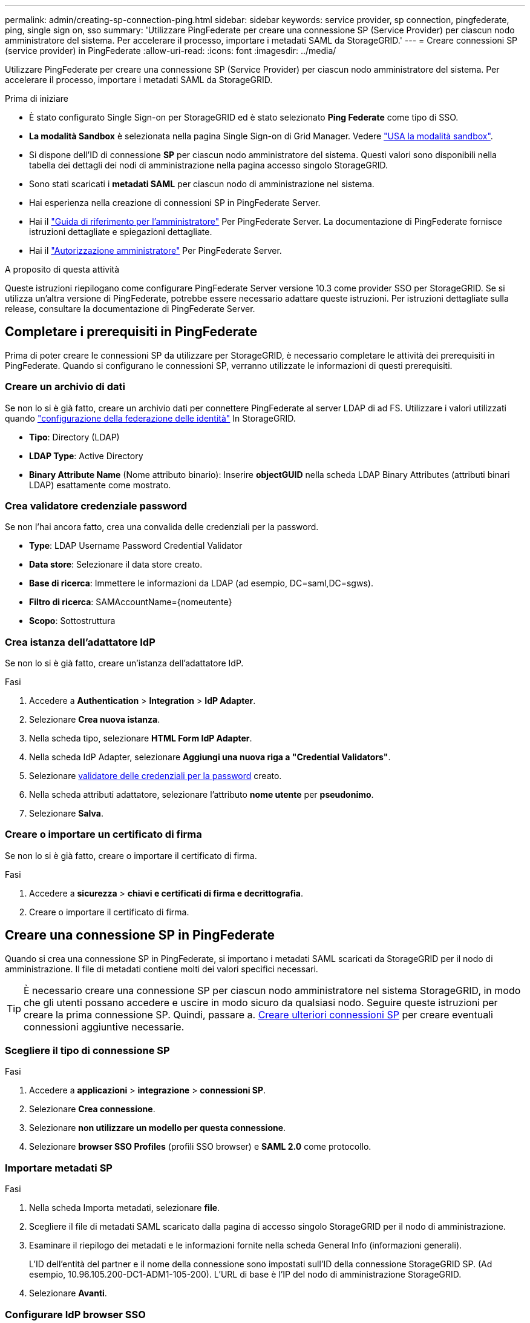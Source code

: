 ---
permalink: admin/creating-sp-connection-ping.html 
sidebar: sidebar 
keywords: service provider, sp connection, pingfederate, ping, single sign on, sso 
summary: 'Utilizzare PingFederate per creare una connessione SP (Service Provider) per ciascun nodo amministratore del sistema. Per accelerare il processo, importare i metadati SAML da StorageGRID.' 
---
= Creare connessioni SP (service provider) in PingFederate
:allow-uri-read: 
:icons: font
:imagesdir: ../media/


[role="lead"]
Utilizzare PingFederate per creare una connessione SP (Service Provider) per ciascun nodo amministratore del sistema. Per accelerare il processo, importare i metadati SAML da StorageGRID.

.Prima di iniziare
* È stato configurato Single Sign-on per StorageGRID ed è stato selezionato *Ping Federate* come tipo di SSO.
* *La modalità Sandbox* è selezionata nella pagina Single Sign-on di Grid Manager. Vedere link:../admin/using-sandbox-mode.html["USA la modalità sandbox"].
* Si dispone dell'ID di connessione *SP* per ciascun nodo amministratore del sistema. Questi valori sono disponibili nella tabella dei dettagli dei nodi di amministrazione nella pagina accesso singolo StorageGRID.
* Sono stati scaricati i *metadati SAML* per ciascun nodo di amministrazione nel sistema.
* Hai esperienza nella creazione di connessioni SP in PingFederate Server.
* Hai il
https://docs.pingidentity.com/bundle/pingfederate-103/page/kfj1564002962494.html["Guida di riferimento per l'amministratore"^] Per PingFederate Server. La documentazione di PingFederate fornisce istruzioni dettagliate e spiegazioni dettagliate.
* Hai il link:admin-group-permissions.html["Autorizzazione amministratore"] Per PingFederate Server.


.A proposito di questa attività
Queste istruzioni riepilogano come configurare PingFederate Server versione 10.3 come provider SSO per StorageGRID. Se si utilizza un'altra versione di PingFederate, potrebbe essere necessario adattare queste istruzioni. Per istruzioni dettagliate sulla release, consultare la documentazione di PingFederate Server.



== Completare i prerequisiti in PingFederate

Prima di poter creare le connessioni SP da utilizzare per StorageGRID, è necessario completare le attività dei prerequisiti in PingFederate. Quando si configurano le connessioni SP, verranno utilizzate le informazioni di questi prerequisiti.



=== Creare un archivio di dati[[data-store]]

Se non lo si è già fatto, creare un archivio dati per connettere PingFederate al server LDAP di ad FS. Utilizzare i valori utilizzati quando link:../admin/using-identity-federation.html["configurazione della federazione delle identità"] In StorageGRID.

* *Tipo*: Directory (LDAP)
* *LDAP Type*: Active Directory
* *Binary Attribute Name* (Nome attributo binario): Inserire *objectGUID* nella scheda LDAP Binary Attributes (attributi binari LDAP) esattamente come mostrato.




=== Crea validatore credenziale password[[password-validator]]

Se non l'hai ancora fatto, crea una convalida delle credenziali per la password.

* *Type*: LDAP Username Password Credential Validator
* *Data store*: Selezionare il data store creato.
* *Base di ricerca*: Immettere le informazioni da LDAP (ad esempio, DC=saml,DC=sgws).
* *Filtro di ricerca*: SAMAccountName={nomeutente}
* *Scopo*: Sottostruttura




=== Crea istanza dell'adattatore IdP[[adapter-instance]]

Se non lo si è già fatto, creare un'istanza dell'adattatore IdP.

.Fasi
. Accedere a *Authentication* > *Integration* > *IdP Adapter*.
. Selezionare *Crea nuova istanza*.
. Nella scheda tipo, selezionare *HTML Form IdP Adapter*.
. Nella scheda IdP Adapter, selezionare *Aggiungi una nuova riga a "Credential Validators"*.
. Selezionare <<password-validator,validatore delle credenziali per la password>> creato.
. Nella scheda attributi adattatore, selezionare l'attributo *nome utente* per *pseudonimo*.
. Selezionare *Salva*.




=== Creare o importare un certificato di firma[[firma-certificato]]

Se non lo si è già fatto, creare o importare il certificato di firma.

.Fasi
. Accedere a *sicurezza* > *chiavi e certificati di firma e decrittografia*.
. Creare o importare il certificato di firma.




== Creare una connessione SP in PingFederate

Quando si crea una connessione SP in PingFederate, si importano i metadati SAML scaricati da StorageGRID per il nodo di amministrazione. Il file di metadati contiene molti dei valori specifici necessari.


TIP: È necessario creare una connessione SP per ciascun nodo amministratore nel sistema StorageGRID, in modo che gli utenti possano accedere e uscire in modo sicuro da qualsiasi nodo. Seguire queste istruzioni per creare la prima connessione SP. Quindi, passare a. <<Creare ulteriori connessioni SP>> per creare eventuali connessioni aggiuntive necessarie.



=== Scegliere il tipo di connessione SP

.Fasi
. Accedere a *applicazioni* > *integrazione* > *connessioni SP*.
. Selezionare *Crea connessione*.
. Selezionare *non utilizzare un modello per questa connessione*.
. Selezionare *browser SSO Profiles* (profili SSO browser) e *SAML 2.0* come protocollo.




=== Importare metadati SP

.Fasi
. Nella scheda Importa metadati, selezionare *file*.
. Scegliere il file di metadati SAML scaricato dalla pagina di accesso singolo StorageGRID per il nodo di amministrazione.
. Esaminare il riepilogo dei metadati e le informazioni fornite nella scheda General Info (informazioni generali).
+
L'ID dell'entità del partner e il nome della connessione sono impostati sull'ID della connessione StorageGRID SP. (Ad esempio, 10.96.105.200-DC1-ADM1-105-200). L'URL di base è l'IP del nodo di amministrazione StorageGRID.

. Selezionare *Avanti*.




=== Configurare IdP browser SSO

.Fasi
. Dalla scheda SSO del browser, selezionare *Configure browser SSO* (Configura SSO browser).
. Nella scheda SAML profiles (profili SAML), selezionare le opzioni *SP-initiated SSO*, *SP-initial SLO*, *IdP-initiated SSO* e *IdP-initiated SLO*.
. Selezionare *Avanti*.
. Nella scheda Assertion Lifetime (durata asserzione), non apportare modifiche.
. Nella scheda Assertion Creation (creazione asserzione), selezionare *Configure Assertion Creation (Configura creazione asserzione)*.
+
.. Nella scheda Identity Mapping (mappatura identità), selezionare *Standard*.
.. Nella scheda Contratto attributo, utilizzare *SAML_SUBJECT* come Contratto attributo e il formato del nome non specificato importato.


. Per estendere il contratto, selezionare *Elimina* per rimuovere `urn:oid`, che non viene utilizzato.




=== Istanza dell'adattatore di mappatura

.Fasi
. Nella scheda Authentication Source Mapping (mappatura origine autenticazione), selezionare *Map New Adapter Instance* (mappatura nuova istanza adattatore).
. Nella scheda Adapter instance (istanza adattatore), selezionare <<adapter-instance,istanza dell'adattatore>> creato.
. Nella scheda Mapping Method (metodo di mappatura), selezionare *Recupera attributi aggiuntivi da un archivio dati*.
. Nella scheda origine attributo e Ricerca utente, selezionare *Aggiungi origine attributo*.
. Nella scheda Data Store (Archivio dati), fornire una descrizione e selezionare <<data-store,archivio di dati>> hai aggiunto.
. Nella scheda LDAP Directory Search (Ricerca directory LDAP):
+
** Inserire il *DN di base*, che deve corrispondere esattamente al valore immesso in StorageGRID per il server LDAP.
** Per l'ambito di ricerca, selezionare *sottostruttura*.
** Per la classe di oggetti Root, cercare e aggiungere uno dei seguenti attributi: *ObjectGUID* o *userPrincipalName*.


. Nella scheda LDAP Binary Attribute Encoding Types (tipi di codifica attributi binari LDAP), selezionare *Base64* come attributo *objectGUID*.
. Nella scheda filtro LDAP, immettere *sAMAccountName={nome utente}*.
. Nella scheda adempimento contratto attributo, selezionare *LDAP (attributo)* dall'elenco a discesa origine e selezionare *objectGUID* o *userPrincipalName* dall'elenco a discesa valore.
. Esaminare e salvare l'origine dell'attributo.
. Nella scheda origine attributo failsaved, selezionare *Interrompi transazione SSO*.
. Esaminare il riepilogo e selezionare *fine*.
. Selezionare *fine*.




=== Configurare le impostazioni del protocollo

.Fasi
. Nella scheda *connessione SP* > *SSO browser* > *Impostazioni protocollo*, selezionare *Configura impostazioni protocollo*.
. Nella scheda URL servizio clienti asserzione, accettare i valori predefiniti, che sono stati importati dai metadati SAML di StorageGRID (*POST* per il binding e. `/api/saml-response` Per URL endpoint).
. Nella scheda URL servizio SLO, accettare i valori predefiniti, importati dai metadati SAML di StorageGRID (*REDIRECT* per l'associazione e. `/api/saml-logout` Per URL endpoint.
. Nella scheda Allowable SAML Bindings (Binding SAML autorizzati), deselezionare *ARTEFATTO* e *SOAP*. Sono richiesti solo *POST* e *REDIRECT*.
. Nella scheda Firma Policy, lasciare selezionate le caselle di controllo *Richiedi la firma delle richieste Authn* e *Firma sempre asserzione*.
. Nella scheda Encryption Policy (Criteri di crittografia), selezionare *None* (Nessuno).
. Esaminare il riepilogo e selezionare *Done* (fine) per salvare le impostazioni del protocollo.
. Esaminare il riepilogo e selezionare *fine* per salvare le impostazioni SSO del browser.




=== Configurare le credenziali

.Fasi
. Dalla scheda connessione SP, selezionare *credenziali*.
. Dalla scheda credenziali, selezionare *Configura credenziali*.
. Selezionare <<signing-certificate,firma del certificato>> creato o importato.
. Selezionare *Avanti* per accedere a *Gestisci impostazioni di verifica della firma*.
+
.. Nella scheda Trust Model (modello di attendibilità), selezionare *Unancored* (non ancorato).
.. Nella scheda certificato di verifica della firma, esaminare le informazioni del certificato di firma importate dai metadati SAML di StorageGRID.


. Esaminare le schermate di riepilogo e selezionare *Save* (Salva) per salvare la connessione SP.




=== Creare ulteriori connessioni SP

È possibile copiare la prima connessione SP per creare le connessioni SP necessarie per ciascun nodo di amministrazione nella griglia. Vengono caricati nuovi metadati per ogni copia.


NOTE: Le connessioni SP per diversi nodi di amministrazione utilizzano impostazioni identiche, ad eccezione di ID entità del partner, URL di base, ID connessione, nome connessione, verifica firma, E SLO Response URL.

.Fasi
. Selezionare *Action* > *Copy* per creare una copia della connessione SP iniziale per ogni nodo Admin aggiuntivo.
. Immettere l'ID connessione e il nome connessione per la copia, quindi selezionare *Salva*.
. Scegliere il file di metadati corrispondente al nodo di amministrazione:
+
.. Selezionare *azione* > *Aggiorna con metadati*.
.. Selezionare *Scegli file* e caricare i metadati.
.. Selezionare *Avanti*.
.. Selezionare *Salva*.


. Risolvere l'errore dovuto all'attributo inutilizzato:
+
.. Selezionare la nuova connessione.
.. Selezionare *Configure browser SSO > Configure Assertion Creation > Attribute Contract*.
.. Elimina la voce per *urn:oid*.
.. Selezionare *Salva*.




